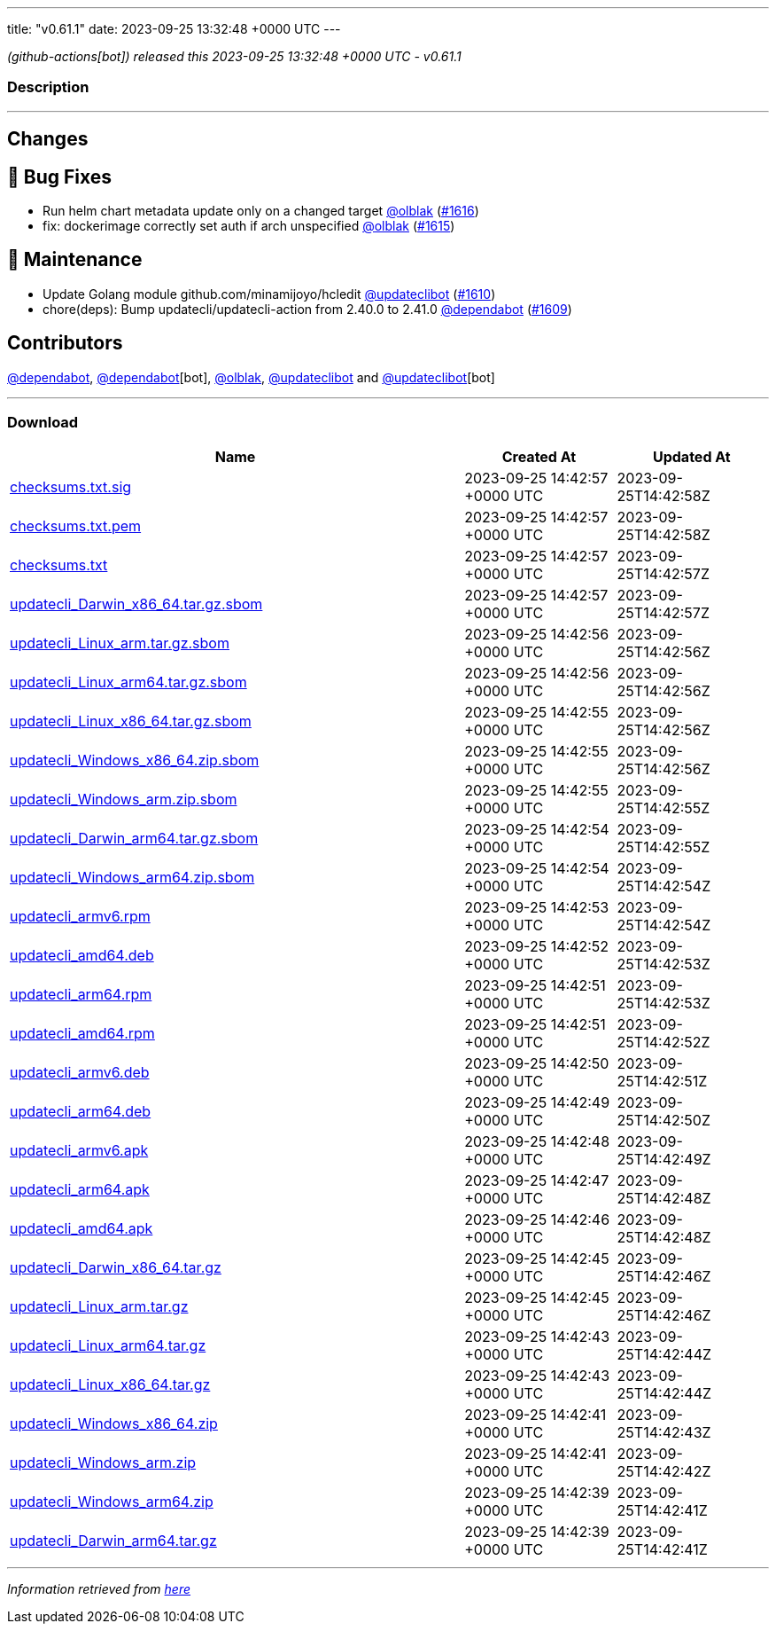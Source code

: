 ---
title: "v0.61.1"
date: 2023-09-25 13:32:48 +0000 UTC
---

// Disclaimer: this file is generated, do not edit it manually.


__ (github-actions[bot]) released this 2023-09-25 13:32:48 +0000 UTC - v0.61.1__


=== Description

---

++++

<h2>Changes</h2>
<h2>🐛 Bug Fixes</h2>
<ul>
<li>Run helm chart metadata update only on a changed target <a class="user-mention notranslate" data-hovercard-type="user" data-hovercard-url="/users/olblak/hovercard" data-octo-click="hovercard-link-click" data-octo-dimensions="link_type:self" href="https://github.com/olblak">@olblak</a> (<a class="issue-link js-issue-link" data-error-text="Failed to load title" data-id="1911226425" data-permission-text="Title is private" data-url="https://github.com/updatecli/updatecli/issues/1616" data-hovercard-type="pull_request" data-hovercard-url="/updatecli/updatecli/pull/1616/hovercard" href="https://github.com/updatecli/updatecli/pull/1616">#1616</a>)</li>
<li>fix: dockerimage correctly set auth if arch unspecified <a class="user-mention notranslate" data-hovercard-type="user" data-hovercard-url="/users/olblak/hovercard" data-octo-click="hovercard-link-click" data-octo-dimensions="link_type:self" href="https://github.com/olblak">@olblak</a> (<a class="issue-link js-issue-link" data-error-text="Failed to load title" data-id="1910342418" data-permission-text="Title is private" data-url="https://github.com/updatecli/updatecli/issues/1615" data-hovercard-type="pull_request" data-hovercard-url="/updatecli/updatecli/pull/1615/hovercard" href="https://github.com/updatecli/updatecli/pull/1615">#1615</a>)</li>
</ul>
<h2>🧰 Maintenance</h2>
<ul>
<li>Update Golang module github.com/minamijoyo/hcledit <a class="user-mention notranslate" data-hovercard-type="user" data-hovercard-url="/users/updateclibot/hovercard" data-octo-click="hovercard-link-click" data-octo-dimensions="link_type:self" href="https://github.com/updateclibot">@updateclibot</a> (<a class="issue-link js-issue-link" data-error-text="Failed to load title" data-id="1903943261" data-permission-text="Title is private" data-url="https://github.com/updatecli/updatecli/issues/1610" data-hovercard-type="pull_request" data-hovercard-url="/updatecli/updatecli/pull/1610/hovercard" href="https://github.com/updatecli/updatecli/pull/1610">#1610</a>)</li>
<li>chore(deps): Bump updatecli/updatecli-action from 2.40.0 to 2.41.0 <a class="user-mention notranslate" data-hovercard-type="organization" data-hovercard-url="/orgs/dependabot/hovercard" data-octo-click="hovercard-link-click" data-octo-dimensions="link_type:self" href="https://github.com/dependabot">@dependabot</a> (<a class="issue-link js-issue-link" data-error-text="Failed to load title" data-id="1902749053" data-permission-text="Title is private" data-url="https://github.com/updatecli/updatecli/issues/1609" data-hovercard-type="pull_request" data-hovercard-url="/updatecli/updatecli/pull/1609/hovercard" href="https://github.com/updatecli/updatecli/pull/1609">#1609</a>)</li>
</ul>
<h2>Contributors</h2>
<p><a class="user-mention notranslate" data-hovercard-type="organization" data-hovercard-url="/orgs/dependabot/hovercard" data-octo-click="hovercard-link-click" data-octo-dimensions="link_type:self" href="https://github.com/dependabot">@dependabot</a>, <a class="user-mention notranslate" data-hovercard-type="organization" data-hovercard-url="/orgs/dependabot/hovercard" data-octo-click="hovercard-link-click" data-octo-dimensions="link_type:self" href="https://github.com/dependabot">@dependabot</a>[bot], <a class="user-mention notranslate" data-hovercard-type="user" data-hovercard-url="/users/olblak/hovercard" data-octo-click="hovercard-link-click" data-octo-dimensions="link_type:self" href="https://github.com/olblak">@olblak</a>, <a class="user-mention notranslate" data-hovercard-type="user" data-hovercard-url="/users/updateclibot/hovercard" data-octo-click="hovercard-link-click" data-octo-dimensions="link_type:self" href="https://github.com/updateclibot">@updateclibot</a> and <a class="user-mention notranslate" data-hovercard-type="user" data-hovercard-url="/users/updateclibot/hovercard" data-octo-click="hovercard-link-click" data-octo-dimensions="link_type:self" href="https://github.com/updateclibot">@updateclibot</a>[bot]</p>

++++

---



=== Download

[cols="3,1,1" options="header" frame="all" grid="rows"]
|===
| Name | Created At | Updated At

| link:https://github.com/updatecli/updatecli/releases/download/v0.61.1/checksums.txt.sig[checksums.txt.sig] | 2023-09-25 14:42:57 +0000 UTC | 2023-09-25T14:42:58Z

| link:https://github.com/updatecli/updatecli/releases/download/v0.61.1/checksums.txt.pem[checksums.txt.pem] | 2023-09-25 14:42:57 +0000 UTC | 2023-09-25T14:42:58Z

| link:https://github.com/updatecli/updatecli/releases/download/v0.61.1/checksums.txt[checksums.txt] | 2023-09-25 14:42:57 +0000 UTC | 2023-09-25T14:42:57Z

| link:https://github.com/updatecli/updatecli/releases/download/v0.61.1/updatecli_Darwin_x86_64.tar.gz.sbom[updatecli_Darwin_x86_64.tar.gz.sbom] | 2023-09-25 14:42:57 +0000 UTC | 2023-09-25T14:42:57Z

| link:https://github.com/updatecli/updatecli/releases/download/v0.61.1/updatecli_Linux_arm.tar.gz.sbom[updatecli_Linux_arm.tar.gz.sbom] | 2023-09-25 14:42:56 +0000 UTC | 2023-09-25T14:42:56Z

| link:https://github.com/updatecli/updatecli/releases/download/v0.61.1/updatecli_Linux_arm64.tar.gz.sbom[updatecli_Linux_arm64.tar.gz.sbom] | 2023-09-25 14:42:56 +0000 UTC | 2023-09-25T14:42:56Z

| link:https://github.com/updatecli/updatecli/releases/download/v0.61.1/updatecli_Linux_x86_64.tar.gz.sbom[updatecli_Linux_x86_64.tar.gz.sbom] | 2023-09-25 14:42:55 +0000 UTC | 2023-09-25T14:42:56Z

| link:https://github.com/updatecli/updatecli/releases/download/v0.61.1/updatecli_Windows_x86_64.zip.sbom[updatecli_Windows_x86_64.zip.sbom] | 2023-09-25 14:42:55 +0000 UTC | 2023-09-25T14:42:56Z

| link:https://github.com/updatecli/updatecli/releases/download/v0.61.1/updatecli_Windows_arm.zip.sbom[updatecli_Windows_arm.zip.sbom] | 2023-09-25 14:42:55 +0000 UTC | 2023-09-25T14:42:55Z

| link:https://github.com/updatecli/updatecli/releases/download/v0.61.1/updatecli_Darwin_arm64.tar.gz.sbom[updatecli_Darwin_arm64.tar.gz.sbom] | 2023-09-25 14:42:54 +0000 UTC | 2023-09-25T14:42:55Z

| link:https://github.com/updatecli/updatecli/releases/download/v0.61.1/updatecli_Windows_arm64.zip.sbom[updatecli_Windows_arm64.zip.sbom] | 2023-09-25 14:42:54 +0000 UTC | 2023-09-25T14:42:54Z

| link:https://github.com/updatecli/updatecli/releases/download/v0.61.1/updatecli_armv6.rpm[updatecli_armv6.rpm] | 2023-09-25 14:42:53 +0000 UTC | 2023-09-25T14:42:54Z

| link:https://github.com/updatecli/updatecli/releases/download/v0.61.1/updatecli_amd64.deb[updatecli_amd64.deb] | 2023-09-25 14:42:52 +0000 UTC | 2023-09-25T14:42:53Z

| link:https://github.com/updatecli/updatecli/releases/download/v0.61.1/updatecli_arm64.rpm[updatecli_arm64.rpm] | 2023-09-25 14:42:51 +0000 UTC | 2023-09-25T14:42:53Z

| link:https://github.com/updatecli/updatecli/releases/download/v0.61.1/updatecli_amd64.rpm[updatecli_amd64.rpm] | 2023-09-25 14:42:51 +0000 UTC | 2023-09-25T14:42:52Z

| link:https://github.com/updatecli/updatecli/releases/download/v0.61.1/updatecli_armv6.deb[updatecli_armv6.deb] | 2023-09-25 14:42:50 +0000 UTC | 2023-09-25T14:42:51Z

| link:https://github.com/updatecli/updatecli/releases/download/v0.61.1/updatecli_arm64.deb[updatecli_arm64.deb] | 2023-09-25 14:42:49 +0000 UTC | 2023-09-25T14:42:50Z

| link:https://github.com/updatecli/updatecli/releases/download/v0.61.1/updatecli_armv6.apk[updatecli_armv6.apk] | 2023-09-25 14:42:48 +0000 UTC | 2023-09-25T14:42:49Z

| link:https://github.com/updatecli/updatecli/releases/download/v0.61.1/updatecli_arm64.apk[updatecli_arm64.apk] | 2023-09-25 14:42:47 +0000 UTC | 2023-09-25T14:42:48Z

| link:https://github.com/updatecli/updatecli/releases/download/v0.61.1/updatecli_amd64.apk[updatecli_amd64.apk] | 2023-09-25 14:42:46 +0000 UTC | 2023-09-25T14:42:48Z

| link:https://github.com/updatecli/updatecli/releases/download/v0.61.1/updatecli_Darwin_x86_64.tar.gz[updatecli_Darwin_x86_64.tar.gz] | 2023-09-25 14:42:45 +0000 UTC | 2023-09-25T14:42:46Z

| link:https://github.com/updatecli/updatecli/releases/download/v0.61.1/updatecli_Linux_arm.tar.gz[updatecli_Linux_arm.tar.gz] | 2023-09-25 14:42:45 +0000 UTC | 2023-09-25T14:42:46Z

| link:https://github.com/updatecli/updatecli/releases/download/v0.61.1/updatecli_Linux_arm64.tar.gz[updatecli_Linux_arm64.tar.gz] | 2023-09-25 14:42:43 +0000 UTC | 2023-09-25T14:42:44Z

| link:https://github.com/updatecli/updatecli/releases/download/v0.61.1/updatecli_Linux_x86_64.tar.gz[updatecli_Linux_x86_64.tar.gz] | 2023-09-25 14:42:43 +0000 UTC | 2023-09-25T14:42:44Z

| link:https://github.com/updatecli/updatecli/releases/download/v0.61.1/updatecli_Windows_x86_64.zip[updatecli_Windows_x86_64.zip] | 2023-09-25 14:42:41 +0000 UTC | 2023-09-25T14:42:43Z

| link:https://github.com/updatecli/updatecli/releases/download/v0.61.1/updatecli_Windows_arm.zip[updatecli_Windows_arm.zip] | 2023-09-25 14:42:41 +0000 UTC | 2023-09-25T14:42:42Z

| link:https://github.com/updatecli/updatecli/releases/download/v0.61.1/updatecli_Windows_arm64.zip[updatecli_Windows_arm64.zip] | 2023-09-25 14:42:39 +0000 UTC | 2023-09-25T14:42:41Z

| link:https://github.com/updatecli/updatecli/releases/download/v0.61.1/updatecli_Darwin_arm64.tar.gz[updatecli_Darwin_arm64.tar.gz] | 2023-09-25 14:42:39 +0000 UTC | 2023-09-25T14:42:41Z

|===


---

__Information retrieved from link:https://github.com/updatecli/updatecli/releases/tag/v0.61.1[here]__

